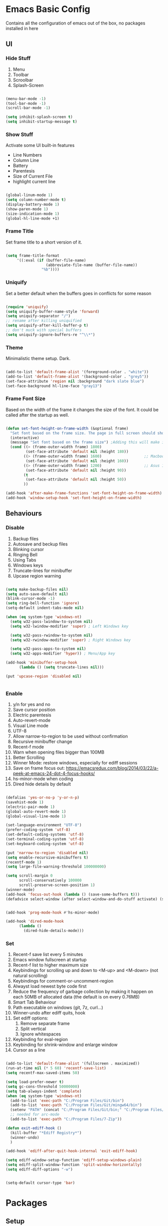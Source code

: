* Emacs Basic Config

  Contains all the configuration of emacs out of the box, no packages installed in here

** UI
*** Hide Stuff

    1. Menu
    2. Toolbar
    3. Scroolbar
    4. Splash-Screen

   #+BEGIN_SRC emacs-lisp

   (menu-bar-mode -1)
   (tool-bar-mode -1)
   (scroll-bar-mode -1)

   (setq inhibit-splash-screen t)
   (setq inhibit-startup-message t)

   #+END_SRC

*** Show Stuff

    Activate some UI built-in features
      * Line Numbers
      * Column Line
      * Battery
      * Parentesis
      * Size of Current File
      * highlight current line

   #+BEGIN_SRC emacs-lisp

   (global-linum-mode 1)
   (setq column-number-mode t)
   (display-battery-mode 1)
   (show-paren-mode 1)
   (size-indication-mode 1)
   (global-hl-line-mode +1)

   #+END_SRC
*** Frame Title

    Set frame title to a short version of it.

    #+BEGIN_SRC emacs-lisp

    (setq frame-title-format
         '((:eval (if (buffer-file-name)
                      (abbreviate-file-name (buffer-file-name))
                    "%b"))))

    #+END_SRC
*** Uniquify

    Set a better default when the buffers goes in conflicts for some reason

    #+BEGIN_SRC emacs-lisp

      (require 'uniquify)
      (setq uniquify-buffer-name-style 'forward)
      (setq uniquify-separator "/")
      ;; rename after killing uniquified
      (setq uniquify-after-kill-buffer-p t)
      ;; don't muck with special buffers
      (setq uniquify-ignore-buffers-re "^\\*")

    #+END_SRC

*** Theme

    Minimalistic theme setup. Dark.

  #+BEGIN_SRC emacs-lisp

    (add-to-list 'default-frame-alist '(foreground-color . "white"))
    (add-to-list 'default-frame-alist '(background-color . "grey5"))
    (set-face-attribute 'region nil :background "dark slate blue")
    (set-face-background hl-line-face "gray13")

  #+END_SRC
*** Frame Font Size

    Based on the width of the frame it changes the size of the font.
    It could be called after the startup as well.

    #+BEGIN_SRC emacs-lisp

    (defun set-font-height-on-frame-width (&optional frame)
      "Set font based on the frame size. The page in full screen should show 50 lines"
      (interactive)
      (message "Set font based on the frame size") ;Adding this will make it run at startup, weird
      (cond ((> (frame-outer-width frame) 1800)
             (set-face-attribute 'default nil :height 180))
            ((> (frame-outer-width frame) 1600)                   ;; Macbook pro 1680
             (set-face-attribute 'default nil :height 160))
            ((> (frame-outer-width frame) 1200)                   ;; Asus 15 inch 1269
             (set-face-attribute 'default nil :height 90))
            (t
             (set-face-attribute 'default nil :height 50))
            ))

    (add-hook 'after-make-frame-functions 'set-font-height-on-frame-width)
    (add-hook 'window-setup-hook 'set-font-height-on-frame-width)

    #+END_SRC
** Behaviours
*** Disable

    1. Backup files
    2. Autosave and beckup files
    3. Blinking cursor
    4. Ringing Bell
    5. Using Tabs
    6. Windows keys
    7. Truncate-lines for minibuffer
    8. Upcase region warning

    #+BEGIN_SRC emacs-lisp

         (setq make-backup-files nil)
         (setq auto-save-default nil)
         (blink-cursor-mode -1)
         (setq ring-bell-function 'ignore)
         (setq-default indent-tabs-mode nil)

         (when (eq system-type 'windows-nt)
           (setq w32-pass-lwindow-to-system nil)
           (setq w32-lwindow-modifier 'super) ; Left Windows key

           (setq w32-pass-rwindow-to-system nil)
           (setq w32-rwindow-modifier 'super) ; Right Windows key

           (setq w32-pass-apps-to-system nil)
           (setq w32-apps-modifier 'hyper)) ; Menu/App key

         (add-hook 'minibuffer-setup-hook
               (lambda () (setq truncate-lines nil)))

         (put 'upcase-region 'disabled nil)


       #+END_SRC

*** Enable

    1. y/n for yes and no
    2. Save cursor position
    3. Electric parentesis
    4. Auto-revert-mode
    5. Visual Line mode
    6. UTF-8
    7. Allow narrow-to-region to be used without confirmation
    8. Recursive minibuffer change
    9. Recent-f mode
    10. Warn when opening files bigger than 100MB
    11. Better Scrolling
    12. Winner Mode: restore windows, especially for ediff sessions
    13. Save on frame focus out: https://emacsredux.com/blog/2014/03/22/a-peek-at-emacs-24-dot-4-focus-hooks/
    14. hs-minor-mode when coding
    15. Dired hide details by default

   #+BEGIN_SRC emacs-lisp

     (defalias 'yes-or-no-p 'y-or-n-p)
     (savehist-mode 1)
     (electric-pair-mode 1)
     (global-auto-revert-mode 1)
     (global-visual-line-mode 1)

     (set-language-environment "UTF-8")
     (prefer-coding-system 'utf-8)
     (set-default-coding-systems 'utf-8)
     (set-terminal-coding-system 'utf-8)
     (set-keyboard-coding-system 'utf-8)

     (put 'narrow-to-region 'disabled nil)
     (setq enable-recursive-minibuffers t)
     (recentf-mode 1)
     (setq large-file-warning-threshold 100000000)

     (setq scroll-margin 0
           scroll-conservatively 100000
           scroll-preserve-screen-position 1)
     (winner-mode)
     (add-hook 'focus-out-hook (lambda () (save-some-buffers t)))
     (defadvice select-window (after select-window-and-do-stuff activate) (save-some-buffers t))


     (add-hook 'prog-mode-hook #'hs-minor-mode)

     (add-hook 'dired-mode-hook
           (lambda ()
             (dired-hide-details-mode)))

#+END_SRC

*** Set
    1. Recent-f save list every 5 minutes
    2. Emacs window fullscreen at startup
    3. Recent-f list to higher maximum size
    4. Keybindings for scrolling up and down to <M-up> and <M-down> (not natural scrolling)
    5. Keybindings for comment-or-uncomment-region
    6. Alwayst load newest byte code first
    7. Reduce the frequency of garbage collection by making it happen on each 50MB of allocated data (the default is on every 0.76MB)
    8. Smart Tab Behaviour
    9. Path executable on windows (git, 7z, curl...)
    10. Winner-undo after ediff quits, hook
    11. Set ediff options:
        1. Remove separate frame
        2. Split vertical
        3. Ignore whitespaces
    12. Keybinding for eval-region
    13. Keybinding for shrink-window and enlarge window
    14. Cursor as a line

 #+BEGIN_SRC emacs-lisp

   (add-to-list 'default-frame-alist '(fullscreen . maximized))
   (run-at-time nil (* 5 60) 'recentf-save-list)
   (setq recentf-max-saved-items 50)

   (setq load-prefer-newer t)
   (setq gc-cons-threshold 50000000)
   (setq tab-always-indent 'complete)
   (when (eq system-type 'windows-nt)
     (add-to-list 'exec-path "C:/Program Files/Git/bin")
     (add-to-list 'exec-path "C:/Program Files/Git/mingw64/bin")
     (setenv "PATH" (concat "C:/Program Files/Git/bin;" "C:/Program Files/Git/mingw64/bin;" (getenv "PATH")))
     ;; needed for arc-mode
     (add-to-list 'exec-path "C:/Program Files/7-Zip"))

   (defun exit-ediff-hook ()
     (kill-buffer "*Ediff Registry*")
     (winner-undo)
     )

   (add-hook 'ediff-after-quit-hook-internal 'exit-ediff-hook)

   (setq ediff-window-setup-function 'ediff-setup-windows-plain)
   (setq ediff-split-window-function 'split-window-horizontally)
   (setq ediff-diff-options "-w")


   (setq-default cursor-type 'bar)

 #+END_SRC

* Packages
** Setup
*** Package Repositories

  Set up melpa and use package to make things easier
  https://cestlaz.github.io/posts/using-emacs-1-setup/

  #+BEGIN_SRC emacs-lisp
  (require 'package)
  (setq package-archives
        '(("gnu" . "https://elpa.gnu.org/packages/")
          ("melpa-stb" . "https://stable.melpa.org/packages/")
          ("melpa" . "https://melpa.org/packages/"))
        tls-checktrust t
        tls-program '("gnutls-cli --x509cafile %t -p %p %h")
        gnutls-verify-error t)

  (package-refresh-contents)

  (when (not package-archive-contents)
  (package-refresh-contents))

  (require 'org)

  #+END_SRC

*** Use-Package

    #+BEGIN_SRC emacs-lisp
         ;; Bootstrap `use-package'
      (unless (require 'use-package nil t)
        (if (not (yes-or-no-p (concat "Refresh packages, install use-package and"
                                      " other packages used by init file? ")))
            (error "you need to install use-package first")
          (package-install 'use-package)
          (require 'use-package)
      ))
      (setq use-package-always-ensure t)
    #+END_SRC

*** Local Mode Location

     Modes that are not in melpa and you found on the internet. Put them
     into the lisp folder.
  #+begin_src emacs-lisp
  (add-to-list 'load-path "~/.emacs.d/lisp/")
  #+end_src
** Fonts

   Set fonts based of the content of the ~font~ folder
   Add the support of the emoji, based on Xah Lee code.

   #+BEGIN_SRC emacs-lisp

    (use-package use-ttf

      :custom
      (use-ttf-default-ttf-fonts '(
                                   "/.emacs.d/fonts/DejaVuSansMono.ttf"
                                   "/.emacs.d/fonts/symbola.ttf"
                                   "/.emacs.d/fonts/Quivira.ttf"
                                   ))
      ;; I commented and not deleted because I'm crying...8bit :'(
      ;;(use-ttf-default-ttf-fonts '("/.emacs.d/fonts/VT323-Regular.ttf"))
      ;; (use-ttf-default-ttf-font-name "VT323")
      )

    (use-package unicode-fonts

       :config
        (unicode-fonts-setup))

    (cond
     ((string-equal system-type "windows-nt") ; Microsoft Windows
      (when (member "DejaVu Sans Mono" (font-family-list))
        (add-to-list 'initial-frame-alist '(font . "DejaVu Sans Mono-10"))
        (add-to-list 'default-frame-alist '(font . "DejaVu Sans Mono-10"))
        )
      )
     ((string-equal system-type "darwin")   ; Mac OS X
      (when (member "DejaVu Sans Mono" (font-family-list))
        (add-to-list 'initial-frame-alist '(font . "DejaVu Sans Mono-10"))
        (add-to-list 'default-frame-alist '(font . "DejaVu Sans Mono-10")))
      )
     ((string-equal system-type "gnu/linux") ; linux
      (when (member "DejaVu Sans Mono" (font-family-list))
        (add-to-list 'initial-frame-alist '(font . "DejaVu Sans Mono-10"))
        (add-to-list 'default-frame-alist '(font . "DejaVu Sans Mono-10")))
      )
     )

    ;; specify font for all unicode characters
    ;; useful to display emoji on Mac also
    (when (member "Symbola" (font-family-list))
      (set-fontset-font t 'unicode "Symbola" nil 'prepend))

    ;; set font for emoji
    (set-fontset-font
     t
     '(#x1f300 . #x1fad0)
     (cond
      ((member "Noto Color Emoji" (font-family-list)) "Noto Color Emoji")
      ((member "Noto Emoji" (font-family-list)) "Noto Emoji")
      ((member "Segoe UI Emoji" (font-family-list)) "Segoe UI Emoji")
      ((member "Symbola" (font-family-list)) "Symbola")
      ((member "Apple Color Emoji" (font-family-list)) "Apple Color Emoji"))
     ;; Apple Color Emoji should be before Symbola, but Richard Stallman disabled it.
     ;; GNU Emacs Removes Color Emoji Support on the Mac
     ;; http://ergoemacs.org/misc/emacs_macos_emoji.html
     ;;
     )
   #+END_SRC

** Ivy
#+begin_src emacs-lisp 
(use-package ivy
  :config (ivy-mode))
#+end_src
** Super Save

Save your files every time you change the window
https://github.com/bbatsov/super-save

#+BEGIN_SRC emacs-lisp
(use-package super-save
  :config
  (super-save-mode +1))
#+END_SRC
** Undo-tree
Allow to visually go back and forth between undo history
#+BEGIN_SRC emacs-lisp
(use-package undo-tree
  :config (global-undo-tree-mode))
#+END_SRC
** Keybindings
*** God

This mode add the modal layer to emacs just by removing the modifiers keys, emacs bindings remain the same (more or less)

#+begin_src emacs-lisp
  (defun my-god-mode-update-modeline ()
    (let ((limited-colors-p (> 257 (length (defined-colors)))))
      (cond (god-local-mode (progn
                              (set-face-background 'mode-line (if limited-colors-p "white" "#e9e2cb"))
                              (set-face-background 'mode-line-inactive (if limited-colors-p "white" "#e9e2cb"))))
            (t (progn
                 (set-face-background 'mode-line (if limited-colors-p "light slate blue" "#8470ff"))
                 (set-face-background 'mode-line-inactive (if limited-colors-p "light slate blue" "#8470ff")))))))

  (use-package god-mode
    :config
    (require 'god-mode)
    (god-mode)
    (add-to-list 'god-exempt-major-modes 'dired-mode)
    (add-to-list 'god-exempt-major-modes 'magit-mode)
    (add-hook 'god-mode-enabled-hook #'my-god-mode-update-modeline)
    (add-hook 'god-mode-disabled-hook #'my-god-mode-update-modeline)
    (require 'god-mode-isearch)
    )
#+end_src
*** Which-key

Give you suggestions about the keybindings

#+BEGIN_SRC emacs-lisp
(use-package which-key
  :config
  (which-key-mode))
#+END_SRC

** Editing
*** Iedit

  Editing mulitiple occurrences of the same highlighted word at once.

  #+BEGIN_SRC emacs-lisp
  (use-package iedit)
  #+END_SRC
*** WGrep

turn grep buffers writable

#+begin_src emacs-lisp
(use-package wgrep)
#+end_src
*** Whitespace

    Automatically signal and clean whitespaces

  #+BEGIN_SRC emacs-lisp
    (use-package whitespace
      :init
      (dolist (hook '(prog-mode-hook text-mode-hook))
        (add-hook hook #'whitespace-mode))
      :config
      (setq whitespace-style '(face tabs spaces empty trailing space-mark tab-mark))
      (custom-set-faces
        '(whitespace-space ((t (:background "grey5" :foreground "grey15")))))
      )
  #+END_SRC

*** Crux

https://github.com/bbatsov/crux

package containing a lot of useful functions. So you don't need to copy and paste them from Emacs Redux

#+BEGIN_SRC emacs-lisp

(use-package  crux)

#+END_SRC
*** Expand Region

Select by region, back and forth

#+BEGIN_SRC emacs-lisp
(use-package expand-region)
#+END_SRC
*** Idle Highlight

Highlight the word you are on in case you stop there for some time

#+begin_src emacs-lisp

(use-package idle-highlight-mode
  :diminish idle-highlight-mode
  :config
    (add-hook 'prog-mode-hook 'idle-highlight-mode)
    (custom-set-faces '(idle-highlight ((t (:background "DarkGoldenrod4")))))
)

#+end_src

** Search
*** The Silver Searcher

Allow you to quickly search into a project via ag.

#+BEGIN_SRC emacs-lisp
  (use-package ag
    :config (setq ag-reuse-buffers 't)
            (setq ag-reuse-window 't)
            )

  (use-package wgrep-ag)
#+END_SRC

*** Google This

Allow you to search the thing under cursor on google

#+begin_src emacs-lisp
  (use-package google-this)
#+end_src
** Project Management
*** Git & Magit

Managing git repos

#+BEGIN_SRC emacs-lisp
(use-package magit)

(use-package git-link ) ;; Get git links to remote

(defun kill-magit-extra-buffer-in-current-repo (&rest _)
  "Delete the magit-diff buffer related to the current repo"
  (let (
        (magit-diff-buffer-in-current-repo (magit-get-mode-buffer 'magit-diff-mode))
        (magit-process-buffer-in-current-repo (magit-get-mode-buffer 'magit-process-mode))
        )
    (kill-buffer magit-diff-buffer-in-current-repo)
    (kill-buffer magit-process-buffer-in-current-repo)
    )
  )
;;
;; When compliting the magit commit,
;; delete the magit-diff buffer related to the current repo.
;;
(add-hook 'git-commit-setup-hook
          (lambda ()
            (add-hook 'with-editor-post-finish-hook
                      #'kill-magit-extra-buffer-in-current-repo
                      nil t))) ; the t is important

#+END_SRC
** Window Manipulation
*** Winmove

 To move between windows

 #+BEGIN_SRC emacs-lisp
 (use-package windmove)
 #+END_SRC
*** Golden Ratio

   library that will manage the window size in order to have the window on focus useable and the other windows shrinked but readable

 #+begin_src emacs-lisp
   (use-package golden-ratio
     :config
     (require 'golden-ratio)
     (golden-ratio-mode 1)
     (setq golden-ratio-auto-scale t))
 #+end_src
*** IBuffer

Better visualization of open buffers

#+BEGIN_SRC emacs-lisp
(use-package ibuffer)
#+END_SRC
** Kill Ring
*** BrowseKillRing

   Allow to visualize the kill ring in another buffer and choose what to insert at point

 #+BEGIN_SRC emacs-lisp

(use-package browse-kill-ring
  :config (browse-kill-ring-default-keybindings))

 #+END_SRC

** Org
*** Github markdown conversion

    Converts org file to github markdown with the command: `M-x org-gfm-export-to-markdown`

  #+BEGIN_SRC emacs-lisp

  (use-package ox-gfm
    :defer t
    :config
      (require 'ox-gfm nil t))

  #+END_SRC
*** Reveal-js

  Slide generation from org

  #+BEGIN_SRC emacs-lisp
  (use-package ox-reveal
    :defer t
    :config
      (require 'ox-reveal)
      (setq org-reveal-root "http://cdn.jsdelivr.net/reveal.js/3.0.0/")
      (setq org-reveal-mathjax t))

  (use-package htmlize)
  #+END_SRC
*** To Bootstrap HTML Export

  #+begin_src emacs-lisp
  (use-package ox-twbs)
  #+end_src
*** Export to Jira/Confluence

  #+begin_src emacs-lisp
  (use-package ox-jira)
  #+end_src

** Completion
*** Company

Auto completion framework

#+begin_src emacs-lisp
    (use-package company

      :config
      (setq company-idle-delay 0)
      (setq company-minimum-prefix-length 3)

      (global-company-mode t))
#+end_src
** Development
*** Yaml

Add support for the yaml file types

#+BEGIN_SRC emacs-lisp
(use-package yaml-mode
  :mode ("\\.yml$" . yaml-mode))
#+END_SRC

*** Indent Guide

    Used to highlight different indentation levels.
    Useful in languages like ML, haskell, elm, scala 3..

    #+begin_src emacs-lisp
      (use-package indent-guide
        :config (indent-guide-global-mode))
    #+end_src
*** CSV

Mode to handle CSV files

#+BEGIN_SRC emacs-lisp
(use-package csv-mode)
#+END_SRC
*** RestClient

Emacs Rest Client

#+BEGIN_SRC emacs-lisp
(use-package restclient)

#+END_SRC

*** Yasnippet

snippets for coding and more

#+BEGIN_SRC emacs-lisp

; Collection of snippets
(use-package yasnippet-snippets
  :defer t
  :config (add-to-list 'load-path
              "~/.emacs.d/plugins/yasnippet"))

(use-package yasnippet
  :diminish yas-minor-mode
  :defer t
  :config
  (add-to-list 'load-path
               "~/.emacs.d/snippets"))

(yas-global-mode 1)
#+END_SRC

*** COMMENT LSP

    #+begin_src emacs-lisp
  (use-package lsp-mode
    :init
    :hook (;; replace XXX-mode with concrete major-mode(e. g. python-mode)
           (csharp-mode . lsp)
           ;; if you want which-key integration
           (lsp-mode . lsp-enable-which-key-integration))
    :commands lsp)

  (use-package lsp-ivy :commands lsp-ivy-workspace-symbol)
  (use-package lsp-ui :commands lsp-ui-mode)
    #+end_src

*** Scala

Add all the needed components for scala:
  * scala mode
  * sbt mode

#+BEGIN_SRC emacs-lisp

;; Enable scala-mode and sbt-mode
(use-package scala-mode
  :mode "\\.s\\(cala\\|bt\\)$"
  :config (add-hook 'scala-mode-hook 'hs-minor-mode))

(use-package sbt-mode
  :commands sbt-start sbt-command
  :config
  ;; WORKAROUND: https://github.com/ensime/emacs-sbt-mode/issues/31
  ;; allows using SPACE when in the minibuffer
  (substitute-key-definition
   'minibuffer-complete-word
   'self-insert-command
   minibuffer-local-completion-map))
#+END_SRC
*** Haskell
#+BEGIN_SRC emacs-lisp
  (use-package company-ghci)
  (use-package haskell-mode
    :mode ("\\.purs$" "\\.hs$") ;;enable the mode for purescript as well
    :config
    (defun custom-haskell-mode-hook ()
      "Hook for `haskell-mode'"
      (set (make-local-variable 'company-backends)
           '((company-capf company-dabbrev-code company-yasnippet company-files company-ghci)))
      (interactive-haskell-mode)
      (haskell-doc-mode)
      )
    (add-hook 'haskell-mode-hook 'custom-haskell-mode-hook)
    )

  ;; hlint extension (requires hlint installed with cabal)
  (use-package flymake-haskell-multi
    :config
    (add-hook 'haskell-mode-hook 'flymake-haskell-multi-load))

  ;; Displays hlint suggestion in minibuffer
  (use-package flymake-cursor)

  ;; ormolu formatter
  (use-package ormolu)
#+END_SRC
*** Latex
#+BEGIN_SRC emacs-lisp
(use-package tex
:defer t
 :ensure auctex
 :config
(setq TeX-auto-save t)
(setq TeX-parse-self t)
(setq-default TeX-master nil)

(add-hook 'LaTeX-mode-hook 'visual-line-mode)
(add-hook 'LaTeX-mode-hook 'flyspell-mode)
(add-hook 'LaTeX-mode-hook 'LaTeX-math-mode)
(add-hook 'LaTeX-mode-hook 'TeX-source-correlate-mode)
(add-hook 'LaTeX-mode-hook 'yas-minor-mode)
(add-hook 'LaTeX-mode-hook 'turn-on-reftex)
(setq reftex-plug-into-AUCTeX t)
(setq TeX-PDF-mode t)

(setq TeX-output-view-style
    (quote
     (("^pdf$" "." "evince -f %o")))))

(unless (boundp 'org-export-latex-classes)
  (setq org-export-latex-classes nil))

;; Org xelatex
;; 'djcb-org-article' for export org documents to the LaTex 'article', using
;; XeTeX and some fancy fonts; requires XeTeX (see org-latex-to-pdf-process)
(add-to-list 'org-export-latex-classes
	     '("xebeamer"
	       "\\documentclass[11pt]{beamer}
\\usepackage[T1]{fontenc}
\\usepackage{fontspec}
\\usepackage{graphicx}
\\usepackage{geometry}
\\geometry{a4paper, textwidth=6.5in, textheight=10in,
            marginparsep=7pt, marginparwidth=.6in}

      \\usetheme{{{{beamertheme}}}}\n
      \\usecolortheme{{{{beamercolortheme}}}}\n
      \\beamertemplateballitem\n
      \\setbeameroption{show notes}
      \\usepackage[utf8]{inputenc}\n
      \\usepackage[T1]{fontenc}\n
      \\usepackage{hyperref}\n
      \\usepackage{color}
      \\usepackage{listings}
      \\lstset{numbers=none,language=[ISO]C++,tabsize=4,
  frame=single,
  basicstyle=\\small,
  showspaces=false,showstringspaces=false,
  showtabs=false,
  keywordstyle=\\color{blue}\\bfseries,
  commentstyle=\\color{red},
  }\n
      \\usepackage{verbatim}\n
      \\institute{{{{beamerinstitute}}}}\n
       \\subject{{{{beamersubject}}}}\n"

		    ("\\section{%s}" . "\\section*{%s}")

		    ("\\begin{frame}[fragile]\\frametitle{%s}"
		     "\\end{frame}"
		     "\\begin{frame}[fragile]\\frametitle{%s}"
		     "\\end{frame}")))

;; allow for export=>beamer

;; #+LaTeX_CLASS: beamer in org files
(add-to-list 'org-export-latex-classes
	     ;; beamer class, for presentations
	     '("beamer"
	            "\\documentclass[11pt]{beamer}\n
      \\mode<{{{beamermode}}}>\n
      \\usetheme{{{{beamertheme}}}}\n
      \\usecolortheme{{{{beamercolortheme}}}}\n
      \\beamertemplateballitem\n
      \\setbeameroption{show notes}
      \\usepackage[utf8]{inputenc}\n
      \\usepackage[T1]{fontenc}\n
      \\usepackage{hyperref}\n
      \\usepackage{color}
      \\usepackage{listings}
      \\lstset{numbers=none,language=[ISO]C++,tabsize=4,
  frame=single,
  basicstyle=\\small,
  showspaces=false,showstringspaces=false,
  showtabs=false,
  keywordstyle=\\color{blue}\\bfseries,
  commentstyle=\\color{red},
  }\n
      \\usepackage{verbatim}\n
      \\institute{{{{beamerinstitute}}}}\n
       \\subject{{{{beamersubject}}}}\n"

		    ("\\section{%s}" . "\\section*{%s}")

		    ("\\begin{frame}[fragile]\\frametitle{%s}"
		     "\\end{frame}"
		     "\\begin{frame}[fragile]\\frametitle{%s}"
		     "\\end{frame}")))

;; letter class, for formal letters
(add-to-list 'org-export-latex-classes

	     '("letter"
	            "\\documentclass[11pt]{letter}\n
      \\usepackage[utf8]{inputenc}\n
      \\usepackage[T1]{fontenc}\n
      \\usepackage{color}"

		    ("\\section{%s}" . "\\section*{%s}")
		    ("\\subsection{%s}" . "\\subsection*{%s}")
		    ("\\subsubsection{%s}" . "\\subsubsection*{%s}")
		    ("\\paragraph{%s}" . "\\paragraph*{%s}")
		         ("\\subparagraph{%s}" . "\\subparagraph*{%s}")))

;; Uses xelatex, just in case I want to have fancy fonts
(setq org-latex-pdf-process
      '("xelatex -interaction nonstopmode %f"))

#+END_SRC
*** Web

#+begin_src emacs-lisp
(use-package lorem-ipsum)
#+end_src
*** Json

#+begin_src emacs-lisp
(use-package json-mode)
#+end_src
*** Typescript

#+begin_src emacs-lisp
(use-package typescript-mode
  :defer t
  :mode "\\.\\(ts\\|tsx\\)\\'")
#+end_src
*** Markdown
#+BEGIN_SRC emacs-lisp
(use-package markdown-mode
  :mode (("\\.md\\'" . gfm-mode)
         ("\\.markdown\\'" . gfm-mode))
  :config
  (setq markdown-fontify-code-blocks-natively t)
  :preface
  (defun jekyll-insert-image-url ()
    (interactive)
    (let* ((files (directory-files "../assets/images"))
           (selected-file (completing-read "Select image: " files nil t)))
      (insert (format "![%s](/assets/images/%s)" selected-file selected-file))))

  (defun jekyll-insert-post-url ()
    (interactive)
    (let* ((files (remove "." (mapcar #'file-name-sans-extension (directory-files "."))))
           (selected-file (completing-read "Select article: " files nil t)))
      (insert (format "{%% post_url %s %%}" selected-file)))))
#+END_SRC
*** Elisp
   #+begin_src emacs-lisp
(use-package s)
   #+end_src
*** Elm

#+begin_src emacs-lisp
  (use-package elm-mode)
#+end_src
*** Nix

#+begin_src emacs-lisp
(use-package nix-mode
  :mode "\\.nix\\'")
#+end_src
*** C#

#+begin_src emacs-lisp

(use-package dotnet)
(use-package csharp-mode)

#+end_src

** File System
*** Dired

File system for emacs

#+BEGIN_SRC emacs-lisp
(use-package dired
  :ensure nil
  :config
  ;; dired - reuse current buffer by pressing 'a'
  (put 'dired-find-alternate-file 'disabled nil)

  ;; always delete and copy recursively
  (setq dired-recursive-deletes 'always)
  (setq dired-recursive-copies 'always)

  ;; if there is a dired buffer displayed in the next window, use its
  ;; current subdir, instead of the current subdir of this dired buffer
  (setq dired-dwim-target t)
  (setq dired-listing-switches "-alh")
  (require 'dired-x))

#+END_SRC

** Cross Platform Compatibility
*** PATH VARIABLE

    Ensure the PATH variable is in scope for emacs to use

#+begin_src emacs-lisp

  (use-package exec-path-from-shell
    :if (memq window-system '(mac ns x))
    :config
    (exec-path-from-shell-initialize))
#+end_src

** Error Check
*** Hunspell

A substitute of Ispell that works on Windows as well. Tool for spellchecking
Following these instructions: https://lists.gnu.org/archive/html/help-gnu-emacs/2014-04/msg00030.html

#+begin_src emacs-lisp
(cond
((string-equal system-type "windows-nt")
 (progn
 ;; Add executable
(add-to-list 'exec-path "~/.emacs.d/hunspell/bin/")

;; Set dictionary

(setq ispell-program-name (locate-file "hunspell"
      exec-path exec-suffixes 'file-executable-p))

 )))

(require 'ispell)
#+end_src

*** Flycheck

    Check for errors, tipically in code

#+BEGIN_SRC emacs-lisp
(use-package flycheck
  :init
  (global-flycheck-mode t)
  :config
  (setq flycheck-highlighting-mode 'lines)
)
#+END_SRC
* Local Modes

  Modes not on Melpa/Elpa. Imported from local folder

** Lilypond

   Modes that are not in melpa and you found on the internet. Put them
   into the lisp folder.
#+begin_src emacs-lisp
  (when (executable-find "lilypond")
    ;; http://web.mit.edu/foley/Dotfiles/emacs.d/elisp/lilypond-mode.el
    (load "~/.emacs.d/lisp/lilypond-mode")
    (add-to-list 'auto-mode-alist '("\\.ly\\'" . lilypond-mode)))
#+end_src

* Functions
** Indentation

unctions for alignment of text and indentation of buffer

#+BEGIN_SRC emacs-lisp

(defun indent-buffer-or-region ()
 "indent whole buffer"
 (interactive)
 (delete-trailing-whitespace)
 (setq regionStart (point-min)
       regionEnd   (point-max))
 (when (use-region-p)
   (setq regionStart (region-beginning)
         regionEnd   (region-end)))
 (save-excursion (indent-region regionStart regionEnd nil))
 (untabify regionStart regionEnd))

#+END_SRC
** Cursor Movement

Collect all the functions that move the cursor somewhere

#+begin_src emacs-lisp
  (defun goto-column (column)
   (interactive "nColumn: ")
   (move-to-column column t))

  (defun switch-to-existing-buffer-other-window (part)
   "Switch to buffer with PART in its name."
   (interactive
    (list (read-buffer-to-switch "Switch to buffer in other window: ")))
   (let ((candidates
      (cl-remove
       nil
       (mapcar (lambda (buf)
             (let ((pos (string-match part (buffer-name buf))))
               (when pos
             (cons pos buf))))
           (buffer-list)))))
     (unless candidates
       (user-error "There is no buffers with %S in its name." part))
     (setq candidates (cl-sort candidates #'< :key 'car))
     (switch-to-buffer-other-window (cdr (car candidates)))))
#+end_src
** FFMPEG

Here you can find the functions to instruct ffmpeg. Very useful when
you have to cut a specific video, extract audio, convert to a specific
format.

#+begin_src emacs-lisp

 (defun cut-media-file (origin startTime endTime newName)
   "This function get in input:
 - The path to a specific video
 - The start time of the cut (00:00:00)
 - The end time of the cut (00:00:00)
 - The new name of the output
 Perform a ffmpeg command to cut the input and generate the new output in the same directory
 "
   (interactive "FFile name to cut from:
 sStart Time (00:00:00):
 sEnd Time (00:00:00):
 sNew Name: ")

   (setq totalSeconds (+
                       (-
                        (string-to-number (substring endTime 6))
                        (string-to-number (substring startTime 6)))
                       (*
                        (-
                         (string-to-number (substring endTime 3 5))
                         (string-to-number (substring startTime 3 5)))
                        60
                        )
                       (*
                        (-
                         (string-to-number (substring endTime 0 2))
                         (string-to-number (substring startTime 0 2)))
                        3600
                        )
                       )
         )

   (setq ffmpegCommand (concat "ffmpeg -ss " startTime " -i \"" origin "\" -t " (number-to-string totalSeconds) " -vcodec copy -acodec copy \"" (concat (file-name-directory origin) newName) "\""))

   (async-shell-command ffmpegCommand)
   )

 (require 'seq)

 (defun concatenate-media-files ()
   "Concatenate a list of files with the same encoding"
   (interactive)
   (setq files (list (read-file-name "The initial file name: ")))
   (message "%s" files)
   (while (yes-or-no-p "Another file? ")
     (progn
       (setq files (append files (list (read-file-name "Next file name: "))))
       )
     )
   (let* ((newFile (read-string "Insert the new file name: "))
          (concatContent (seq-drop (seq-reduce (lambda (a b) (concat a "\nfile '" b "'")) files "") 1))
          (tempFile (make-temp-file "concat" nil nil concatContent))
          (outputFile (expand-file-name (concat default-directory newFile)))
          (ffmpegCommand (concat "ffmpeg -f concat -safe 0 -i \"" tempFile "\" -c copy \"" outputFile  "\"")))
     (async-shell-command ffmpegCommand)
     )
   )

 (defun play-sound (file)
   "play the sound using ffplay"
   (interactive "f")
   (setq commandExist nil)
   (condition-case nil
       (progn
         (call-process "ffplay")
         (setq commandExist t)
         )
     (error (message "Please install ffplay (ffmpeg)"))
     )

   (when commandExist
     (let ((fileComplete (expand-file-name file))
           (fileCompleteNoExtension (file-name-sans-extension (expand-file-name file))))
       (call-process-shell-command (format "ffplay -nodisp -autoexit \"%s\" &" fileComplete fileCompleteNoExtension) nil 0)))
   )
#+end_src
** File Conversion

Collect the functions for file conversions, mainly using shell commands

#+BEGIN_SRC emacs-lisp
(defun convert-to-mp3 (file)
 (interactive "f")
 (let ((fileComplete (expand-file-name file))
       (fileCompleteNoExtension (file-name-sans-extension (expand-file-name file))))
 (shell-command (format "ffmpeg -i \"%s\" -vn -ar 44100 -ac 2 -b:a 192k \"%s.mp3\"" fileComplete fileCompleteNoExtension))))

(defun convert-to-gif (file)
 (interactive "f")
 (let ((fileComplete (expand-file-name file))
       (fileCompleteNoExtension (file-name-sans-extension (expand-file-name file))))
 (shell-command (format "ffmpeg -i %s -vf \"fps=10,scale=320:-1:flags=lanczos,split[s0][s1];[s0]palettegen[p];[s1][p]paletteuse\" -loop 0 %s.gif" fileComplete fileCompleteNoExtension))))

#+END_SRC
** Filename & Path to clipboard

Functions to get the name of the file and path to clipboard

#+BEGIN_SRC emacs-lisp
(defun copy-file-name-to-clipboard (filename-manipulate-func)
 "Copy the current buffer file name to the clipboard after the application of the input function."
 (interactive)
 (let ((filename (if (equal major-mode 'dired-mode)
                     default-directory
                   (buffer-file-name))))
   (when filename
     (let ((changedFilename (funcall filename-manipulate-func filename)))
       (when changedFilename
         (kill-new changedFilename))))))

(defun copy-file-name-and-path-to-clipboard ()
 "Copy the current buffer file name and path to clipboard."
 (interactive)
 (copy-file-name-to-clipboard 'identity))

(defun copy-just-file-name-to-clipboard ()
 "Copy just the current buffer file name to clipboard."
 (interactive)
 (copy-file-name-to-clipboard 'file-name-nondirectory))
#+END_SRC
** Formatting

 Functions for formatting code.

#+BEGIN_SRC emacs-lisp
(defun xml-format ()
 "indent an xml file using xlint on a region or buffer"
 (interactive)
 (let (pos1 pos2 commandExist)
   (if (use-region-p)
       (setq pos1 (region-beginning) pos2 (region-end))
     (setq pos1 (point-min) pos2 (point-max)))

   (setq commandExist nil)
   (condition-case nil
       (progn
         (call-process "xmllint")
         (setq commandExist t)
         )
       (error (message "Please install xmllint"))
     )

   (when commandExist
     (save-excursion
       (shell-command-on-region pos1 pos2 "xmllint --format -" (buffer-name) t)
       )
     )
   )
 )

(defun js-format ()
 "indent an js file using js-beutifier on a region or buffer"
 (interactive)
 (let (pos1 pos2 commandExist)
   (if (use-region-p)
       (setq pos1 (region-beginning) pos2 (region-end))
     (setq pos1 (point-min) pos2 (point-max)))
   (setq commandExist nil)
   (condition-case nil
       (progn
         (call-process "js-beautify")
         (setq commandExist t)
         )
     (error (message "Please install js-beautify (npm -g install js-beautify)"))
     )

   (when commandExist
     (save-excursion
       (shell-command-on-region pos1 pos2 "js-beautify " (buffer-name) t)
       )
     )
   )
 )

(defun apply-case-char (startcol endcol function)
 "apply the function to the char at start position. endcol not used"
 (move-to-column startcol t)
 (let ((c (string (following-char))))
   (delete-char 1)
   (insert (funcall function c)))
 )

(defun upcase-first-region (begin end)
 "Uppercase the first char of each line of the selected region"
 (interactive "r")
 (apply-on-rectangle 'apply-case-char begin end 'upcase)
 )

;; Stefan Monnier <foo at acm.org>. It is the opposite of fill-paragraph
(defun unfill-paragraph (&optional region)
 "Takes a multi-line paragraph and makes it into a single line of text."
 (interactive (progn (barf-if-buffer-read-only) '(t)))
 (let ((fill-column (point-max))
       ;; This would override `fill-column' if it's an integer.
       (emacs-lisp-docstring-fill-column t))
   (fill-paragraph nil region)))

#+END_SRC
** Numbers (Integer)

Contains function to manage integers, in particular increase and decrease.
source: https://emacsredux.com/blog/2013/07/25/increment-and-decrement-integer-at-point/

#+begin_src emacs-lisp
(require 'thingatpt)

(defun thing-at-point-goto-end-of-integer ()
 "Go to end of integer at point."
 (let ((inhibit-changing-match-data t))
   ;; Skip over optional sign
   (when (looking-at "[+-]")
     (forward-char 1))
   ;; Skip over digits
   (skip-chars-forward "[[:digit:]]")
   ;; Check for at least one digit
   (unless (looking-back "[[:digit:]]")
     (error "No integer here"))))
(put 'integer 'beginning-op 'thing-at-point-goto-end-of-integer)

(defun thing-at-point-goto-beginning-of-integer ()
 "Go to end of integer at point."
 (let ((inhibit-changing-match-data t))
   ;; Skip backward over digits
   (skip-chars-backward "[[:digit:]]")
   ;; Check for digits and optional sign
   (unless (looking-at "[+-]?[[:digit:]]")
     (error "No integer here"))
   ;; Skip backward over optional sign
   (when (looking-back "[+-]")
       (backward-char 1))))
(put 'integer 'beginning-op 'thing-at-point-goto-beginning-of-integer)

(defun thing-at-point-bounds-of-integer-at-point ()
 "Get boundaries of integer at point."
 (save-excursion
   (let (beg end)
     (thing-at-point-goto-beginning-of-integer)
     (setq beg (point))
     (thing-at-point-goto-end-of-integer)
     (setq end (point))
     (cons beg end))))
(put 'integer 'bounds-of-thing-at-point 'thing-at-point-bounds-of-integer-at-point)

(defun thing-at-point-integer-at-point ()
 "Get integer at point."
 (let ((bounds (bounds-of-thing-at-point 'integer)))
   (string-to-number (buffer-substring (car bounds) (cdr bounds)))))
(put 'integer 'thing-at-point 'thing-at-point-integer-at-point)

(defun increment-integer-at-point (&optional inc)
 "Increment integer at point by one.

ith numeric prefix arg INC, increment the integer by INC amount."
 (interactive "p")
 (let ((inc (or inc 1))
       (n (thing-at-point 'integer))
       (bounds (bounds-of-thing-at-point 'integer)))
   (delete-region (car bounds) (cdr bounds))
   (insert (int-to-string (+ n inc)))))

(defun decrement-integer-at-point (&optional dec)
 "Decrement integer at point by one.

ith numeric prefix arg DEC, decrement the integer by DEC amount."
 (interactive "p")
 (increment-integer-at-point (- (or dec 1))))

#+end_src
** Rectangles

Custom Functions regading rectangles

#+BEGIN_SRC emacs-lisp

(defun upcase-rectangle (b e)
 "change chars in rectangle to uppercase"
 (interactive "r")
 (apply-on-rectangle 'apply-fun-rectangle-line b e 'upcase-region))

(defun downcase-rectangle (b e)
 "change chars in rectangle to uppercase"
 (interactive "r")
 (apply-on-rectangle 'apply-fun-rectangle-line b e 'downcase-region))

(defun apply-fun-rectangle-line (startcol endcol function)
 (when (= (move-to-column startcol) startcol)
   (funcall function (point)
                     (progn (move-to-column endcol 'coerce)
                            (point)))))
#+END_SRC
** Selection

   function regarding the selection of text

   #+BEGIN_SRC emacs-lisp

     (defun reselect-last-region ()
      (interactive)
      (let ((start (mark t))
            (end (point)))
        (goto-char start)
        (call-interactively' set-mark-command)
        (goto-char end)))

   #+END_SRC
** Random

   Generate random things to insert in the buffer

   #+BEGIN_SRC emacs-lisp

(defun random-alnum (&optional arg)
   "Generate a random character"
   (interactive "p")
   (insert
    (mapconcat (lambda (x)
                 (let* ((alnum "abcdefghijklmnopqrstuvwxyz0123456789")
                        (i (% (abs (random)) (length alnum))))
                   (substring alnum i (1+ i))))
                (number-sequence 1 arg 1)
                "")
   ))

 (defun insert-random-uuid ()
   (interactive)
   (insert
     (replace-regexp-in-string "\n\\'" ""
       (shell-command-to-string "uuidgen"))))

   #+END_SRC
** Text Manipulation

Functions for manipulate text

#+BEGIN_SRC emacs-lisp
  (defun copy-line-from-point-as-string (&optional prefix suffix)
    (unless prefix (setq prefix ""))
    (unless suffix (setq suffix ""))
    (setq currentPoint (point))
    (end-of-line)
    (setq result (concat prefix (buffer-substring-no-properties currentPoint (point)) suffix))
    (eval result)
    )

  (defun move-line-up ()
    "Move current line up using `transpose-lines'"
    (interactive)
    (transpose-lines 1)
    (previous-line 2))

  (defun move-line-down ()
    "Move current line down using `transpose-lines'"
    (interactive)
    (next-line)
    (transpose-lines 1)
    (previous-line))


#+END_SRC
** Window Manipulation

Functions for manipulating the windows

#+BEGIN_SRC emacs-lisp
(defun set-window-width (n)
  "Set the selected window's width."
  (adjust-window-trailing-edge (selected-window) (- n (window-width)) t))

(defun set-80-columns ()
  "Set the selected window to 80 columns."
  (interactive)
  (set-window-width 80))
#+END_SRC
** Bash Commands
*** Youtube-dl

this files contains the functions that interact with youtube. Mainly using ~youtube-dl~.
#+begin_src emacs-lisp

(defun youtube-dl (youtubeUrl destinationPath outputFormat)
  "Function that use youtube-dl to download the video and convert it to the specified output format"
  (interactive
   (list
    (read-string "Youtube URL: ")
    (read-directory-name "Destination directory: ")
    (read-string "Output format\n(mp4|flv|ogg|webm|mkv|avi-best|aac|flac|mp3|m4a|opus|vorbis|wav): ")
    )
   )
  (setq commandExist nil
        youtubeDlCommand nil)
  (condition-case nil
      (progn
        (call-process "youtube-dl")
        (setq commandExist t)
        )
    (error (message "Please install youtube-dl"))
    )
  (setq supportedAudioFormats (list "best" "aac" "flac" "mp3" "m4a" "opus" "vorbis" "wav"))
  (setq supportedVideoFormats (list "mp4" "flv" "ogg" "webm" "mkv" "avi"))
  (cond
   ((member outputFormat supportedAudioFormats) (setq youtubeDlCommand (format "youtube-dl -x --audio-format %s %s" outputFormat youtubeUrl)))
   ((member outputFormat supportedVideoFormats) (setq youtubeDlCommand (format "youtube-dl --recode-video %s %s" outputFormat youtubeUrl)))
   (t (error (message "Please insert a valid output format: %s" outputFormat)))
   )
  (when commandExist
    (progn
      (setq command (format "cd %s && %s" destinationPath youtubeDlCommand))
      (async-shell-command command)
      )
    )
  )

#+end_src
** Dired

#+begin_src emacs-lisp
(defun dired-do-command (command)
  "Run COMMAND on marked files. Any files not already open will be opened.
After this command has been run, any buffers it's modified will remain
open and unsaved."
  (interactive "CRun on marked files M-x ")
  (save-window-excursion
    (mapc (lambda (filename)
            (find-file filename)
            (call-interactively command))
          (dired-get-marked-files))))
#+end_src
** Development
*** Higher Order

    Functions used by following sections to implement some IDE features

#+begin_src emacs-lisp
  (defun line-contains-string (args)
    "Check if the current line contains the input string"
    (save-excursion
      (beginning-of-line)
      (when (search-forward args (line-end-position) t) t)
      ))

  (defun searchFunction (backwardDrection)
    "Return the regexp search function based on input direction:
     - t: backward
     - nil: forward
    "
    (if backwardDrection
        're-search-backward
      're-search-forward
      ))

  (defun shell-clean-old-output (startingPhrase)
    "When called on a shell buffer this function goes back to the beginning of the last compilation and delete the rest (old compilation). based on the input value"
    (end-of-buffer)
    (re-search-backward startingPhrase)
    (delete-region (point) (goto-char (point-min)))
    (end-of-buffer))

  (defun event-file-navigation (startingFilePath endingFilePath &optional notSplitWindow)
    "Starting from an output buffer this function:
     - Search for the starting file path in the output from current buffer
     - Parse the line for the target source file
     - move to the file: it creates a windows if the count-windows is = 1 and the parameter is false
    "
    (beginning-of-line)
    (search-forward-regexp startingFilePath)
    (setq filenamePathPos (point))
    (search-forward-regexp endingFilePath)
    (left-char)
    (setq filePath (buffer-substring filenamePathPos (point)))
    (when (and notSplitWindow (= (count-windows) 1)) (split-window-right))
    (other-window 1)
    (find-file (string-trim filePath)))

  (defun goto-next-warn-error (eventFileNavigationF searchPattern lineDelimiter columnDelimiter postF &optional errorMessage backwardSearch isRegexp)
    "Template for the goto-next-warn-error function used to navigate to the specific error.
     Usually it is used with a customized version of the above event-file-navigation function.
    "
    (unless errorMessage (setq errorMessage ""))
    (unless isRegexp (setq errorMessage (regexp-quote errorMessage)))
    (setq searchRegexp (concat searchPattern errorMessage))
    (condition-case
        nil
        (funcall (searchFunction backwardSearch) searchRegexp)
      (error (user-error "no match found for %s" errorMessage))
      )
    (funcall eventFileNavigationF t)
    (other-window -1)

    (parse-go-to-line-or-column lineDelimiter 'goto-line)
    (other-window -1)

    (parse-go-to-line-or-column columnDelimiter 'right-char)
    (recenter-top-bottom)
    (other-window -1)
    (funcall postF))

  (defun parse-go-to-line-or-column (separator gotoFunction)
    "Higher order function: applies the input function to the number parsed from current position based on the input separator
     eg. filePath:100:10
         filePath(100,10)

     applied most of the time with goto-line or right-char
  "
    (right-char)
    (setq filenamePathPos (point))
    (search-forward-regexp separator)
    (left-char)
    (setq fileLineOrColumn (buffer-substring filenamePathPos (point)))
    (other-window 1)
    (funcall gotoFunction (string-to-number fileLineOrColumn))
    fileLineOrColumn)

  (defun extract-code-line-or-region-template (value function postDefinitionSyntaxValue postDefinitionSyntaxFunc EndSyntaxValue EndSyntaxFunc name parameters from to)
    "Template for extracting code to value or function:
     Based on the input it this extract the selected code to the closest empty line above.
     - Value: syntax for values in target laguage
     - function: syntax for function in target laguage
     - postDefinitionSyntaxValue: what you put between the name of the value and its actual value. eg (= in scala)
     - postDefinitionSyntaxFunc: what you put between the name + parameters and the body of the function. eg (= in scala)
     - EndSyntaxValue: what to put at the end of the definition of value body. Eg in js it's ';'
     - EndSyntaxFunc: what to put at the end of the definition of function body. Eg in js it's '}' for functions
     - name: name of the extracted value/function
     - parameters: parameters of the extracted function
     - from: start of the region
     - to: end of the region
    "
    ;; extract code, cut if region or cut from point to end of the line
    (setq code (buffer-substring from to))
    (delete-region from to)

    ;; Generate code
    (setq resultDefinition (if (string-blank-p parameters)
                               (concat value name postDefinitionSyntaxValue code EndSyntaxValue)
                             (concat function name parameters postDefinitionSyntaxFunc code EndSyntaxFunc)))
    (setq resultReference (if (string-blank-p parameters)
                              name
                            (concat name parameters)))
    ;; Put the resultReference at point
    (insert resultReference)
    ;; Move to the closest ^$ line and insert the resultDefinition
    (re-search-backward "^$")
    (insert resultDefinition))

  (defun goto-definition (type typeDefinitionRegexp)
    "Higher order function that just apply the regexp in input to move the cursor at the definition point.
  eg. \\(.*class  type .*\\|.*trait  type .*\\|.*object  type .*\\|.*type  type .*\\) to go to a scala definition

     - type: the type to search for
     - typedefinitionregexp: function that builds the regexp used in the search
  "
    (project-find-regexp (funcall typeDefinitionRegexp type))
    )

  (defun build-import (inputType existingImportRegexp typeDefinitionRegexp build-import-from-existing-import-or-source importInsertionFunc)
    "Template function to import a specific type:
     - type: target type
     - existingImportRegexp: lambda that computes the regexp, used to search for exisiting type imports.
     - typeDefinitionRegexp: lambda that computes the regexp, used to search for exisiting type definition.
     - build-import-from-existing-import-or-source: computes the import to insert. Very context dependent(cursor's position)
     - importInsertionFunc: executed into the origin buffer, this decides how/where to insert the import.
  "
    (setq startingBuffer (buffer-name))
    (condition-case nil
        (project-find-regexp (funcall existingImportRegexp inputType))
      (error (goto-definition inputType 'typeDefinitionRegexp))
      )

    ;; In linux, if 1 result is found xref is not created, and the focus
    ;; goes directly to the match
    (when (get-buffer "*xref*")
      (switch-to-buffer "*xref*")
      (xref-next-line)
      (xref-goto-xref t)
      )

    (setq result (funcall build-import-from-existing-import-or-source inputType startingBuffer))
    (switch-to-buffer startingBuffer)
    (funcall importInsertionFunc result))

  (defun remove-unused-import (unusedImportSearch gotoUnusedImport importBoundFunc narrowImportFix)
    "Template function that clean the unused import applying the input functions"
    (funcall gotoUnusedImport unusedImportSearch t t)
    (setq importBounds (funcall importBoundFunc)
          startImport (car importBounds)
          endImport    (cadr importBounds)
          targetType    (point))

    (save-restriction
      (narrow-to-region startImport endImport)
      (beginning-of-buffer)
      (funcall narrowImportFix targetType)
      )
    (other-window -1)
    )
#+end_src

*** Scala

  Functions used specifically for dealing with scala code.

#+BEGIN_SRC emacs-lisp
  (setq scalaDefinitionRegex (lambda (type) (concat "\\(.*class " type ".*\\|.*trait " type ".*\\|.*object " type ".*\\|.*type " type ".*\\)")))
  (defun sbt-event-file-navigation (&optional notSplitWindow)
    "Navigate to the file that has a problem. it can navigate using a
    different window."
    (funcall 'event-file-navigation "] \(-- Error: \)?" ":" notSplitWindow))

  (defun scala-build-import-from-existing-import-or-source (type startingBuffer)
    "Considering the cursor is at the beginning of the target import line
     or into the scala source file containing the definition of the
    target file. This functions return the import to insert into the
    dependent scala source file."
    (if (string= (current-word) "import")
        (copy-line-from-point-as-string) ;; copy import line
      (concat "import " (path-to-package (buffer-file-name)) "." type) ;; copy package and make it an import
      ))

  (defun path-to-package (path)
    "transform a path to a package"
    (string-join
     (butlast
      (s-split "/"
               (nth 1
                    (split-string path "scala/")
                    )
               )
      ) ".")
    )

  (defun scala-path-to-package ()
    "transform a path to a package, current buffer"
    (interactive)
    (setq package (path-to-package (buffer-file-name)))
    (insert package)
    )

  ; keybinded functions ;;;;;;;;;;;;;;;;;
  (defun sbt-shell-clean-old-output ()
    "When called on a shell buffer this function goes back to the beginning of the last compilation and delete the rest (old compilation)"
    (interactive)
    (funcall 'shell-clean-old-output "\\[info\\] Compiling"))

  (defun scala-goto-next-warn-error (&optional errorMessage backwardSearch isRegexp)
    "Search into an sbt output for the first warning/error, starting from cursor position, and move to it"
    (interactive)
    (goto-next-warn-error 'sbt-event-file-navigation ".*\\.scala.*" ":" ":" '(lambda () (other-window -1) ) errorMessage backwardSearch isRegexp))

  (defun scala-import-bounds ()
    "Return the import region bounds"
    (save-excursion
      (search-backward-regexp "\\({\\|import\\)")
      (if (string= (current-word) "import")
          (progn
            (setq startOfImport (point)
                  endOfImport (if (char-equal (char-before (line-end-position)) ?{)
                                  (progn
                                    (end-of-line)
                                    (cdr (bounds-of-thing-at-point 'sexp)))
                                (line-end-position)
                                ))
            (list startOfImport endOfImport)
            )
        (progn
          (setq endOfImport (cdr (bounds-of-thing-at-point 'sexp)))
          (search-backward-regexp "\\({\\|import\\)")
          (list (point) endOfImport)
          )
        )))

  (defun scala-remove-unused-import ()
    "Parse a shell/sbt output in search of the first unused import and remove it"
    (interactive)
    (funcall 'remove-unused-import
             "Unused Import"
             'scala-goto-next-warn-error
             'scala-import-bounds
             (lambda (targetType)
               (if (search-forward "," nil t)
                   (progn ;; multi import
                     (goto-char targetType)
                     (setq targetTypeBounds (bounds-of-thing-at-point 'word))
                     (setq startKillTypeTarget (car targetTypeBounds))
                     (setq endKillTypeTarget (cdr targetTypeBounds))
                     (kill-region startKillTypeTarget endKillTypeTarget)
                     (if (search-backward "," nil t)
                         (progn
                           (search-forward ",")
                           (delete-backward-char 1)
                           )
                       (delete-forward-char 1)
                       )
                     )
                 (delete-region (point-min) (point-max))           ;; single import
                 )
               )
             ))

  (defun scala-import-type-at-point (type)
    "Try to import into the current file the type at point"
    (interactive (list
                  (read-string (format "type (%s): " (thing-at-point 'word))
                               nil nil (thing-at-point 'word))))
    (funcall 'build-import
             type
             (lambda (type) (concat "import.*" type "$"))
             scalaDefinitionRegex
             'scala-build-import-from-existing-import-or-source
             (lambda (result) (save-excursion
                                (beginning-of-buffer)
                                (end-of-line)
                                (next-line)
                                (newline)
                                (insert result)
                                ))
             ))

  (defun scala-extract-code-line-or-region (name &optional parameters from to)
    "Extract the code to val or def:
     Require:
       - Name of the val/def
       - Optional list of parameters (if empty it will be a val)

     if no code region is selected then it extracts the rest of the line from current position
     Return type not specified.
    "
    (interactive (list
                  (read-string "value/function name: " )
                  (progn
                    (setq
                     param (read-string "param name (RET to finish): ")
                     params nil
                     )
                    (while (not (equal "" (s-trim param)))
                      (push (s-trim param) params)
                      (setq param (read-string "param name (RET to finish): "))
                      )
                      (mapconcat 'identity (reverse params) ", ")
                    )
                  (if (use-region-p) (region-beginning) (point))
                  (if (use-region-p) (region-end) (line-end-position))
                  ))
    (funcall 'extract-code-line-or-region-template "val " "def " " = " " = " nil nil name parameters from to)
    )

  (defun scala-goto-definition (type)
    "Using the higher order function and the lambda defined above, it search in the project for the definition of the input type"
    (interactive (list
                  (read-string (format "type (%s): " (thing-at-point 'word))
                               nil nil (thing-at-point 'word))))
    (goto-definition type scalaDefinitionRegex)
    )

  (defun scala-open-doc (queryType)
    "Open the scala doc in browser searching for the input queryType"
    (interactive (list
                  (read-string (format "type (%s): " (thing-at-point 'word))
                               nil nil (thing-at-point 'word))))
    (require 'browse-url)
    (browse-url (concat "https://www.scala-lang.org/api/current/index.html?search=" queryType))
    )
#+END_SRC
*** Haskell

  Functions useful when dealing with Haskell.

#+begin_src emacs-lisp

  (setq haskellDefinitionRegex (lambda (type) (concat "\\(.*data " type ".*\\|.*type " type ".*\\|.*newtype " type ".*\\|" type " ::.*\\)")))

  (defun hs-shell-clean-old-output ()
    "When called on a shell buffer this function goes back to the beginning of the last compilation and delete the rest (old compilation)"
    (interactive)
    (funcall 'shell-clean-old-output "\\(Building library for \\|\n\n\n\\)"))

  (defun hs-event-file-navigation (&optional notSplitWindow)
    "Navigate to the file that has a problem. it can navigate using a
     different window."
    (beginning-of-line) ;; Often called from the end of the line of the file path targeted
    (funcall 'event-file-navigation "" ":" notSplitWindow))

  (defun hs-goto-next-warn-error (&optional errorMessage backwardSearch isRegexp)
    "Search into an haskell output for the first warning/error, starting from cursor position, and move to it"
    (interactive)
    (goto-next-warn-error 'hs-event-file-navigation ".*\\.hs:.*" ":" "[:-]" '(lambda () () ) errorMessage backwardSearch isRegexp))

  (defun hs-extract-code-line-or-region (name &optional parameters from to)
    "Extract the code to val or def:
      Require:
        - Name of the val/def
        - Optional list of parameters (if empty it will be a val)

      if no code region is selected then it extracts the rest of the line from current position
      Return type not specified.
     "
    (interactive (list
                  (read-string "value/function name: " )
                  (progn
                    (setq
                     param (read-string "param name (RET to finish): ")
                     params nil
                     )
                    (while (not (equal "" (s-trim param)))
                      (push (s-trim param) params)
                      (setq param (read-string "param name (RET to finish): "))
                      )
                    (concat " " (mapconcat 'identity (reverse params) " "))
                    )
                  (if (use-region-p) (region-beginning) (point))
                  (if (use-region-p) (region-end) (line-end-position))
                  ))
    (funcall 'extract-code-line-or-region-template "" "" " = " " = " "" "" name parameters from to))

  (defun hs-goto-next-unused-import (&optional errorMessage backwardSearch isRegexp)
    "Search into an haskell output for the unused import, and move to it.
      Special case of hs-goto-next-warn-error since the output doesn't provide
      the correct column position"
    (interactive)
    (unless errorMessage (setq errorMessage ""))
    (unless isRegexp (setq errorMessage (regexp-quote errorMessage)))
    (setq searchRegexp (concat (getenv "HOME") ".*\\.hs.*" errorMessage))
    (condition-case
        nil
        (funcall (searchFunction backwardSearch) searchRegexp)
      (error (user-error "no match found for %s" errorMessage))
      )
    (hs-event-file-navigation t)
    (other-window -1)

    (parse-go-to-line-or-column ":" 'goto-line)
    (other-window -1)

    (save-excursion
      (search-forward "The import of ‘")
      (setq p1 (point))
      (search-forward "’")
      (left-char)
      (setq targetImport (buffer-substring-no-properties p1 (point)))
      )
    (other-window 1)
    (search-forward targetImport)
    (search-backward targetImport) ;;to move at the start of the match
    )

  (defun hs-import-bounds ()
    "Return the import region bounds"
    (save-excursion
      (search-backward-regexp "\\((\\|import\\)")
      (if (char-equal (char-after (point)) ?\( )
          (progn
            (setq startBracketPoint (point))
            (search-backward-regexp "\\((\\|import\\)")
            (setq startOfImport (point))
            (goto-char startBracketPoint)
            (goto-char (cdr (bounds-of-thing-at-point 'sexp)))
            (list startOfImport (line-end-position))
            )
        (progn

          (setq startOfImport (point)
                endOfImport (if (char-equal (char-before (line-end-position)) ?\( )
                                (progn
                                  (end-of-line)
                                  (goto-char (cdr (bounds-of-thing-at-point 'sexp)))
                                  (line-end-position)
                                  )
                              (line-end-position)
                              ))
          (list startOfImport endOfImport)
          )
        )))

  (defun hs-remove-unused-import ()
    "Parse a shell output (stack) in search of the first unused import and remove it"
    (interactive)
    (funcall 'remove-unused-import
             ".*Wunused-imports.*$"
             'hs-goto-next-unused-import
             'hs-import-bounds
             (lambda (targetType)
               (if (search-forward "," nil t)
                   (progn ;; multi import
                     (goto-char targetType)
                     (setq targetTypeBounds (bounds-of-thing-at-point 'word))
                     (setq startKillTypeTarget (car targetTypeBounds))
                     (setq endKillTypeTarget (cdr targetTypeBounds))
                     (kill-region startKillTypeTarget endKillTypeTarget)
                     (if (search-backward "," nil t)
                         (progn
                           (search-forward ",")
                           (delete-backward-char 1)
                           )
                       (delete-forward-char 1)
                       )
                     )
                 (delete-region (point-min) (point-max))           ;; single import
                 )
               )
             ))

  (defun hs-build-import-from-existing-import-or-source (type startingBuffer)
    "Considering the cursor is at the beginning of the target import line
      or into the haskell source file containing the definition of the
     target file. This functions return the import to insert into the
     dependent haskell source file."
    (if (string= (current-word) "import")
        (copy-line-from-point-as-string) ;; copy import line
      (progn
        (beginning-of-buffer)
        (search-forward "module ")
        (setq moduleStartPoint (point))
        (search-forward-regexp " \\|$")
        (setq moduleName (s-trim (buffer-substring-no-properties moduleStartPoint (point))))
        (concat "import " moduleName " (" type ")")
        )
      ))

  (defun hs-import-type-at-point (type)
    "Try to import into the current file the type at point"
    (interactive (list
                  (read-string (format "type (%s): " (thing-at-point 'word))
                               nil nil (thing-at-point 'word))))
    (funcall 'build-import
             type
             (lambda (type) (concat "^import .*" type "[ ,]?.*)$"))
             haskellDefinitionRegex
             'hs-build-import-from-existing-import-or-source
             (lambda (result) (save-excursion
                                (beginning-of-buffer)
                                (search-forward "where")
                                (next-line)
                                (newline 2)
                                (previous-line)
                                (insert result)
                                ))
             ))

  (defun hs-string-to-multiline-string (&optional $from $to)
    "Escape the string selected as haskell multiline string"
    (interactive
     (if (use-region-p)
         (list (region-beginning) (region-end))
       (let ((bds (bounds-of-thing-at-point 'paragraph)) )
         (list (car bds) (cdr bds)) ) ) )
    (let (inputStr outputStr)
      (setq inputStr (buffer-substring-no-properties $from $to))
      (setq outputStr
            (let* (
                   (case-fold-search t)
                   (first-replace (replace-regexp-in-string "$" (regexp-quote "\\n\\") inputStr))
                   (second-replace (replace-regexp-in-string "^" (regexp-quote "\\") first-replace))
                   (remove-starting-backslash (substring second-replace 1 (length second-replace)))
                   )
              (substring remove-starting-backslash 0 (- (length remove-starting-backslash) 3))
              ))

      (save-excursion
        (delete-region $from $to)
        (goto-char $from)
        (insert outputStr))))

  (defun hs-goto-definition (type)
    "Using the higher order function and the lambda defined above, it search in the project for the definition of the input type"
    (interactive (list
                  (read-string (format "type (%s): " (thing-at-point 'word))
                               nil nil (thing-at-point 'word))))
    (goto-definition type haskellDefinitionRegex)
    )
#+end_src
*** Typescript

  Functions useful when dealing with typescript.

#+BEGIN_SRC emacs-lisp
  (setq typescriptDefinitionRegex (lambda (type) (concat "\\(.*class " type ".*\\|.*interface " type ".*\\|.*type " type ".*\\)")))

  (defun ts-shell-clean-old-output ()
    "When called on a shell buffer this function goes back to the beginning of the last compilation and delete the rest (old compilation)"
    (interactive)
    (funcall 'shell-clean-old-output "\\(<s> \\[webpack\\.Progress\\] 100% \\|📦  Building\\)")
    )

  (defun ts-event-file-navigation (&optional notSplitWindow)
    "Navigate to the file that has a problem. it can navigate using a
    different window."
    (previous-line) ;; Often called from the line AFTER the actual file path targeted
    (funcall 'event-file-navigation (regexp-quote "[tsl] ERROR in ") "(" notSplitWindow)
    )

  (defun ts-goto-next-warn-error (&optional errorMessage backwardSearch isRegexp)
    "Search into an typescript output for the first warning/error, starting from cursor position, and move to it"
    (interactive)

    (goto-next-warn-error 'ts-event-file-navigation ".*TS.*: " "," ")" '(lambda () (progn
                                                                                     (other-window -1)
                                                                                     (next-line)
                                                                                     (end-of-line)
                                                                                     (other-window 1)) ) errorMessage backwardSearch isRegexp)
    )

  (defun ts-extract-code-line-or-region (name &optional parameters from to)
    "Extract the code to val or def:
     Require:
       - Name of the val/def
       - Optional list of parameters (if empty it will be a val)

     if no code region is selected then it extracts the rest of the line from current position
     Return type not specified.
    "
    (interactive (list
                  (read-string "value/function name: " )
                  (progn
                    (setq
                     separator (read-string "insert separartor(,): " nil nil ",")
                     param (read-string "param name (RET to finish): ")
                     params nil
                     )
                    (while (not (equal "" (s-trim param)))
                      (push (s-trim param) params)
                      (setq param (read-string "param name (RET to finish): "))
                      )
                    (reverse (cons (car params) (mapcar (lambda (x) (concat x separator)) (cdr params))))
                    )
                  (if (use-region-p) (region-beginning) (point))
                  (if (use-region-p) (region-end) (line-end-position))
                  ))
    (funcall 'extract-code-line-or-region-template "var " "function " " = " " { \n return " ";" ";\n }" name parameters from to)
    )

  (defun ts-build-import-from-existing-import-or-source (type startingBuffer)
    "Considering the cursor is at the beginning of the target import line
     or into the typescript source file containing the definition of the
    target file. This functions return the import to insert into the
    dependent typescript source file."
    (if (string= (current-word) "import")
        (copy-line-from-point-as-string) ;; copy import line
      (concat "import { " type " } from '" (s-chop-suffixes '(".ts" ".tsx" ".ts.html") (file-relative-name (buffer-file-name) startingBuffer))  "';")
      )
    )

  (defun ts-import-type-at-point (type)
    "Try to import into the current file the type at point"
    (interactive (list
                  (read-string (format "type (%s): " (thing-at-point 'word))
                               nil nil (thing-at-point 'word))))
    (funcall 'build-import
             type
             (lambda (type) (concat "^import .*" " " type "[ ,]" ".*} from '.*';$"))
             typescriptDefinitionRegex
             'ts-build-import-from-existing-import-or-source
             (lambda (result) (save-excursion
                                (beginning-of-buffer)
                                (newline)
                                (previous-line)
                                (insert result)
                                ))
             )
    )

  (defun ts-import-bounds ()
    "Return the import region bounds"
    (save-excursion
      (search-backward-regexp "\\({\\|import\\)")
      (if (char-equal (char-after (point)) ?{)
          (progn
            (setq startBracketPoint (point))
            (search-backward-regexp "\\({\\|import\\)")
            (setq startOfImport (point))
            (goto-char startBracketPoint)
            (goto-char (cdr (bounds-of-thing-at-point 'sexp)))
            (list startOfImport (line-end-position))
            )
        (progn

          (setq startOfImport (point)
                endOfImport (if (char-equal (char-before (line-end-position)) ?{)
                                (progn
                                  (end-of-line)
                                  (goto-char (cdr (bounds-of-thing-at-point 'sexp)))
                                  (line-end-position)
                                  )
                              (line-end-position)
                              ))
          (list startOfImport endOfImport)
          )
        ))
    )

  (defun ts-remove-unused-import ()
    "Parse a shell output in search of the first unused import and remove it"
    (interactive)
    (funcall 'remove-unused-import
             ".*is declared but.*$"
             'ts-goto-next-warn-error
             'ts-import-bounds
             (lambda (targetType)
               (if (search-forward "," nil t)
                   (progn ;; multi import
                     (goto-char targetType)
                     (setq targetTypeBounds (bounds-of-thing-at-point 'word))
                     (setq startKillTypeTarget (car targetTypeBounds))
                     (setq endKillTypeTarget (cdr targetTypeBounds))
                     (kill-region startKillTypeTarget endKillTypeTarget)
                     (if (search-backward "," nil t)
                         (progn
                           (search-forward ",")
                           (delete-backward-char 1)
                           )
                       (delete-forward-char 1)
                       )
                     )
                 (delete-region (point-min) (point-max))           ;; single import
                 )
               )
             )
    )
    (defun ts-goto-definition (type)
      "Using the higher order function and the lambda defined above, it search in the project for the definition of the input type"
      (interactive (list
                    (read-string (format "type (%s): " (thing-at-point 'word))
                                 nil nil (thing-at-point 'word))))
      (goto-definition type typescriptDefinitionRegex)
      )
#+END_SRC
*** C#

  Functions used specifically for dealing with c# code.

#+BEGIN_SRC emacs-lisp
  (setq csharpDefinitionRegex (lambda (type) (concat "\\(.*class " type ".*\\|.*interface " type ".*\\|.*enum " type ".*\\)")))

  (defun dotnet-event-file-navigation (&optional notSplitWindow)
    "Navigate to the file that has a problem. it can navigate using a
    different window."
    (funcall 'event-file-navigation "^" "(" notSplitWindow))

  (defun dotnet-build-import-from-existing-import-or-source (type startingBuffer)
    "Considering the cursor is at the beginning of the target import line
     or into the .net source file containing the definition of the
    target file. This functions return the import to insert into the
    dependent .net source file."
    (message "test")
    (if (string= (current-word) "using")
        (copy-line-from-point-as-string) ;; copy import line
      (concat "using " (type-namespace) ";") ;; copy namespace and make it an import
      ))

  (defun type-namespace ()
    "return the namespace of the current file"
    (save-excursion
      (beginning-of-buffer)
      (search-forward "namespace ")
      (buffer-substring-no-properties (point) (line-end-position))
      )
    )

  ; keybinded functions ;;;;;;;;;;;;;;;;;
  (defun csharp-shell-clean-old-output ()
    "When called on a shell buffer this function goes back to the beginning of the last compilation and delete the rest (old compilation)"
    (interactive)
    (funcall 'shell-clean-old-output "^Build .*$"))

  (defun csharp-goto-next-warn-error (&optional errorMessage backwardSearch isRegexp)
    "Search into an sbt output for the first warning/error, starting from cursor position, and move to it"
    (interactive)
    (forward-line)
    (goto-next-warn-error 'dotnet-event-file-navigation ".*\\.cs.*" "," ")" '(lambda () (progn
                                                                                          (other-window -1)
                                                                                          (left-char)) ) errorMessage backwardSearch isRegexp))

  (defun csharp-import-type-at-point (type)
    "Try to import into the current file the type at point"
    (interactive (list
                  (read-string (format "type (%s): " (thing-at-point 'word))
                               nil nil (thing-at-point 'word))))
    (funcall 'build-import
             type
             (lambda (type) (concat "using.*" type "$"))
             csharpDefinitionRegex
             'dotnet-build-import-from-existing-import-or-source
             (lambda (result) (save-excursion
                                (beginning-of-buffer)
                                (newline)
                                (previous-line)
                                (insert result)
                                ))
             ))

  (defun csharp-extract-code-line-or-region (name &optional parameters from to)
    "Extract the code to val or def:
     Require:
       - Name of the val/def
       - Optional list of parameters (if empty it will be a val)

     if no code region is selected then it extracts the rest of the line from current position
     Return type not specified.
    "
    (interactive (list
                  (read-string "value/function name: " )
                  (progn
                    (setq
                     param (read-string "param name (RET to finish): ")
                     params nil
                     )
                    (while (not (equal "" (s-trim param)))
                      (push (s-trim param) params)
                      (setq param (read-string "param name (RET to finish): "))
                      )
                    (concat "(" (mapconcat 'identity (reverse params) ", ") ")")
                    )
                  (if (use-region-p) (region-beginning) (point))
                  (if (use-region-p) (region-end) (line-end-position))
                  ))
    (funcall 'extract-code-line-or-region-template "var " "public void " " = " " { " nil "}" name parameters from to)
    )

    (defun csharp-goto-definition (type)
      "Using the higher order function and the lambda defined above, it search in the project for the definition of the input type"
      (interactive (list
                    (read-string (format "type (%s): " (thing-at-point 'word))
                                 nil nil (thing-at-point 'word))))
      (goto-definition type csharpDefinitionRegex)
      )
#+END_SRC
* Keybindings
** COMMENT Window Sizing

   Not needed since there's golden ratio. Commented.
#+begin_src emacs-lisp
     (global-set-key (kbd "C-x M-{") 'enlarge-window)
     (global-set-key (kbd "C-x M-}") 'shrink-window)
#+end_src


** Cursor Movement
*** Move to Window
    Use shift + arrow keys to switch between visible buffers
#+begin_src emacs-lisp
   (windmove-default-keybindings)
#+end_src
** Text Manipulation
*** IEdit
#+begin_src emacs-lisp
(global-set-key (kbd "C-c ;") 'iedit-mode)
#+end_src
*** Line or Region
#+begin_src emacs-lisp
    (global-set-key [(control shift up)] 'move-line-up)
    (global-set-key [(control shift down)] 'move-line-down)
    (global-set-key (kbd "C-k") 'crux-smart-kill-line)
    (global-set-key (kbd "S-RET") 'crux-smart-open-line)
    (global-set-key (kbd "C-S-RET") 'crux-smart-open-line-above)
    (global-set-key (kbd "C-c d") 'crux-duplicate-current-line-or-region)
    (global-set-key (kbd "C-x C-l") 'crux-downcase-region)
    (global-set-key (kbd "C-x C-u") 'crux-upcase-region)
#+end_src
*** Transpose Words
#+begin_src emacs-lisp
    (global-set-key [(control shift right)] (lambda () (interactive) (transpose-words 1)))
    (global-set-key [(control shift left)] (lambda () (interactive) (transpose-words -1)))
#+end_src
** Buffers
#+begin_src emacs-lisp
  (global-set-key (kbd "C-c D") 'crux-delete-file-and-buffer)
  (global-set-key (kbd "C-x C-b") 'ibuffer)
#+end_src
** Ediff
#+begin_src emacs-lisp
(global-set-key (kbd "C-c e w") 'ediff-regions-wordwise)
#+end_src
** Search
#+begin_src emacs-lisp
  (global-set-key (kbd "C-c s") 'ag-project-regexp)
  (global-set-key (kbd "C-c o") 'occur)
  (global-unset-key (kbd "C-x f")) ;; Disable (set-fill-colmun keybinding)
  (global-set-key (kbd "C-x f p") 'project-find-file)
  (global-set-key (kbd "C-x f f") 'find-file)
#+end_src
** Indentation
#+begin_src emacs-lisp
 (global-set-key (kbd "C-c f") 'indent-buffer-or-region)
#+end_src
** Random
#+begin_src emacs-lisp
   (global-set-key (kbd "C-c i u u") 'insert-random-uuid)
#+end_src
** Selection
#+begin_src emacs-lisp
  (global-set-key (kbd "C-=") 'er/expand-region)
#+end_src
** History
#+begin_src emacs-lisp
  (global-set-key (kbd "C-c r f") 'crux-recentf-find-file)
  (global-set-key (kbd "C-c y") 'browse-kill-ring)
#+end_src
** God

   Useful keybindings in god mode

   #+begin_src emacs-lisp
     (define-key god-local-mode-map (kbd "z") #'repeat)
     (define-key god-local-mode-map (kbd "i") #'god-local-mode)
     (define-key god-local-mode-map (kbd ".") #'repeat)
     ;; x1 x2 x3 x0
     (global-set-key (kbd "C-x C-1") #'delete-other-windows)
     (global-set-key (kbd "C-x C-2") #'split-window-below)
     (global-set-key (kbd "C-x C-3") #'split-window-right)
     (global-set-key (kbd "C-x C-0") #'delete-window)
     ;; back to god mode after inserting
     (global-set-key (kbd "<escape>") #'god-mode-all)
     (define-key isearch-mode-map (kbd "<escape>") #'god-mode-isearch-activate)
     (define-key god-mode-isearch-map (kbd "<escape>") #'god-mode-isearch-disable)
   #+end_src
** Development
*** Comments
#+begin_src emacs-lisp
     (global-set-key (kbd "C-c /") 'comment-or-uncomment-region)
#+end_src
*** COMMENT LSP
#+begin_src emacs-lisp
(setq lsp-keymap-prefix "C-c l")
#+end_src
*** Scala
#+begin_src emacs-lisp
  (global-set-key (kbd "C-c c s c") 'sbt-shell-clean-old-output)
  (global-set-key (kbd "C-c c s e") 'scala-goto-next-warn-error)
  (global-set-key (kbd "C-c c s u") 'scala-remove-unused-import)
  (global-set-key (kbd "C-c c s p") 'scala-import-type-at-point)
  (global-set-key (kbd "C-c c s x") 'scala-extract-code-line-or-region)
  (global-set-key (kbd "C-c c s g") 'scala-goto-definition)
  (global-set-key (kbd "C-c c s d") 'scala-open-doc)
#+end_src
*** Haskell
#+begin_src emacs-lisp
    (global-set-key (kbd "C-c c h c") 'hs-shell-clean-old-output)
    (global-set-key (kbd "C-c c h e") 'hs-goto-next-warn-error)
    (global-set-key (kbd "C-c c h u") 'hs-remove-unused-import)
    (global-set-key (kbd "C-c c h p") 'hs-import-type-at-point)
    (global-set-key (kbd "C-c c h x") 'hs-extract-code-line-or-region)
    (global-set-key (kbd "C-c c h s") 'hs-string-to-multiline-string)
    (global-set-key (kbd "C-c c h i") 'ormolu-format-buffer)
    (global-set-key (kbd "C-c c h d") 'hs-goto-definition)
#+end_src
*** Typescript
#+begin_src emacs-lisp
      (global-set-key (kbd "C-c c t c") 'ts-shell-clean-old-output)
      (global-set-key (kbd "C-c c t e") 'ts-goto-next-warn-error)
      (global-set-key (kbd "C-c c t u") 'ts-remove-unused-import)
      (global-set-key (kbd "C-c c t p") 'ts-import-type-at-point)
      (global-set-key (kbd "C-c c t x") 'ts-extract-code-line-or-region)
      (global-set-key (kbd "C-c c t d") 'ts-goto-definition)
#+end_src
*** CSharp
#+begin_src emacs-lisp
    (global-set-key (kbd "C-c c d c") 'csharp-shell-clean-old-output)
    (global-set-key (kbd "C-c c d e") 'csharp-goto-next-warn-error)
    (global-set-key (kbd "C-c c d p") 'csharp-import-type-at-point)
    (global-set-key (kbd "C-c c d x") 'csharp-extract-code-line-or-region)
    (global-set-key (kbd "C-c c d d") 'csharp-goto-definition)
#+end_src
*** Elisp
#+begin_src emacs-lisp
(global-set-key (kbd "C-c c l e") 'eval-region)
#+end_src
*** Magit
#+begin_src emacs-lisp
  (global-set-key (kbd "C-c g s") 'magit-status)
  (global-set-key (kbd "C-c g i") 'magit-init)
  (global-set-key (kbd "C-c g c") 'magit-clone)
#+end_src
